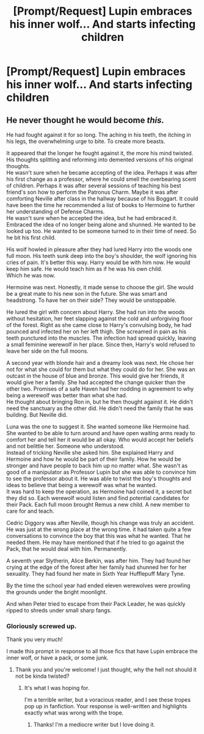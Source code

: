 #+TITLE: [Prompt/Request] Lupin embraces his inner wolf... And starts infecting children

* [Prompt/Request] Lupin embraces his inner wolf... And starts infecting children
:PROPERTIES:
:Score: 0
:DateUnix: 1565725686.0
:DateShort: 2019-Aug-14
:FlairText: Request
:END:

** He never thought he would become /this./

He had fought against it for so long. The aching in his teeth, the itching in his legs, the overwhelming urge to bite. To create more beasts.

It appeared that the longer he fought against it, the more his mind twisted. His thoughts splitting and reforming into demented versions of his original thoughts.\\
He wasn't sure when he became accepting of the idea. Perhaps it was after his first change as a professor, where he could smell the overbearing scent of children. Perhaps it was after several sessions of teaching his best friend's son how to perform the Patronus Charm. Maybe it was after comforting Neville after class in the hallway because of his Boggart. It could have been the time he recommended a list of books to Hermoine to further her understanding of Defense Charms.\\
He wasn't sure when he accepted the idea, but he had embraced it. Embraced the idea of no longer being alone and shunned. He wanted to be looked up too. He wanted to be someone turned to in their time of need. So he bit his first child.

His wolf howled in pleasure after they had lured Harry into the woods one full moon. His teeth sunk deep into the boy's shoulder, the wolf ignoring his cries of pain. It's better this way. Harry would be with him now. He would keep him safe. He would teach him as if he was his own child.\\
Which he was now.

Hermoine was next. Honestly, it made sense to choose the girl. She would be a great mate to his new son in the future. She was smart and headstrong. To have her on their side? They would be unstoppable.

He lured the girl with concern about Harry. She had run into the woods without hesitation, her feet slapping against the cold and unforgiving floor of the forest. Right as she came close to Harry's convulsing body, he had pounced and infected her on her left thigh. She screamed in pain as his teeth punctured into the muscles. The infection had spread quickly, leaving a small feminine werewolf in her place. Since then, Harry's wold refused to leave her side on the full moons.

A second year with blonde hair and a dreamy look was next. He chose her not for what she could for them but what they could do for her. She was an outcast in the house of blue and bronze. This would give her friends, it would give her a family. She had accepted the change quicker than the other two. Promises of a safe Haven had her nodding in agreement to why being a werewolf was better than what she had.\\
He thought about bringing Ron in, but he then thought against it. He didn't need the sanctuary as the other did. He didn't need the family that he was building. But Neville did.

Luna was the one to suggest it. She wanted someone like Hermoine had. She wanted to be able to turn around and have open waiting arms ready to comfort her and tell her it would be all okay. Who would accept her beliefs and not belittle her. Someone who understood.\\
Instead of tricking Neville she asked him. She explained Harry and Hermoine and how he would be part of their family. How he would be stronger and have people to back him up no matter what. She wasn't as good of a manipulator as Professor Lupin but she was able to convince him to see the professor about it. He was able to twist the boy's thoughts and ideas to believe that being a werewolf was what he wanted.\\
It was hard to keep the operation, as Hermoine had coined it, a secret but they did so. Each werewolf would listen and find potential candidates for their Pack. Each full moon brought Remus a new child. A new member to care for and teach.

Cedric Diggory was after Neville, though his change was truly an accident. He was just at the wrong place at the wrong time. it had taken quite a few conversations to convince the boy that this was what he wanted. That he needed them. He may have mentioned that if he tried to go against the Pack, that he would deal with him. Permanently.

A seventh year Slytherin, Alice Berkin, was after him. They had found her crying at the edge of the forest after her family had shunned her for her sexuality. They had found her mate in Sixth Year Hufflepuff Mary Tyne.

By the time the school year had ended eleven werewolves were prowling the grounds under the bright moonlight.

And when Peter tried to escape from their Pack Leader, he was quickly ripped to shreds under small sharp fangs.
:PROPERTIES:
:Author: CaptainMarv3l
:Score: 6
:DateUnix: 1565968853.0
:DateShort: 2019-Aug-16
:END:

*** Gloriously screwed up.

Thank you very much!

I made this prompt in response to all those fics that have Lupin embrace the inner wolf, or have a pack, or some junk.
:PROPERTIES:
:Score: 2
:DateUnix: 1565969119.0
:DateShort: 2019-Aug-16
:END:

**** Thank you and you're welcome! I just thought, why the hell not should it not be kinda twisted?
:PROPERTIES:
:Author: CaptainMarv3l
:Score: 1
:DateUnix: 1565969342.0
:DateShort: 2019-Aug-16
:END:

***** It's what I was hoping for.

I'm a terrible writer, but a voracious reader, and I see these tropes pop up in fanfiction. Your response is well-written and highlights exactly what was wrong with the trope.
:PROPERTIES:
:Score: 1
:DateUnix: 1565969949.0
:DateShort: 2019-Aug-16
:END:

****** Thanks! I'm a mediocre writer but I love doing it.
:PROPERTIES:
:Author: CaptainMarv3l
:Score: 2
:DateUnix: 1565970245.0
:DateShort: 2019-Aug-16
:END:
